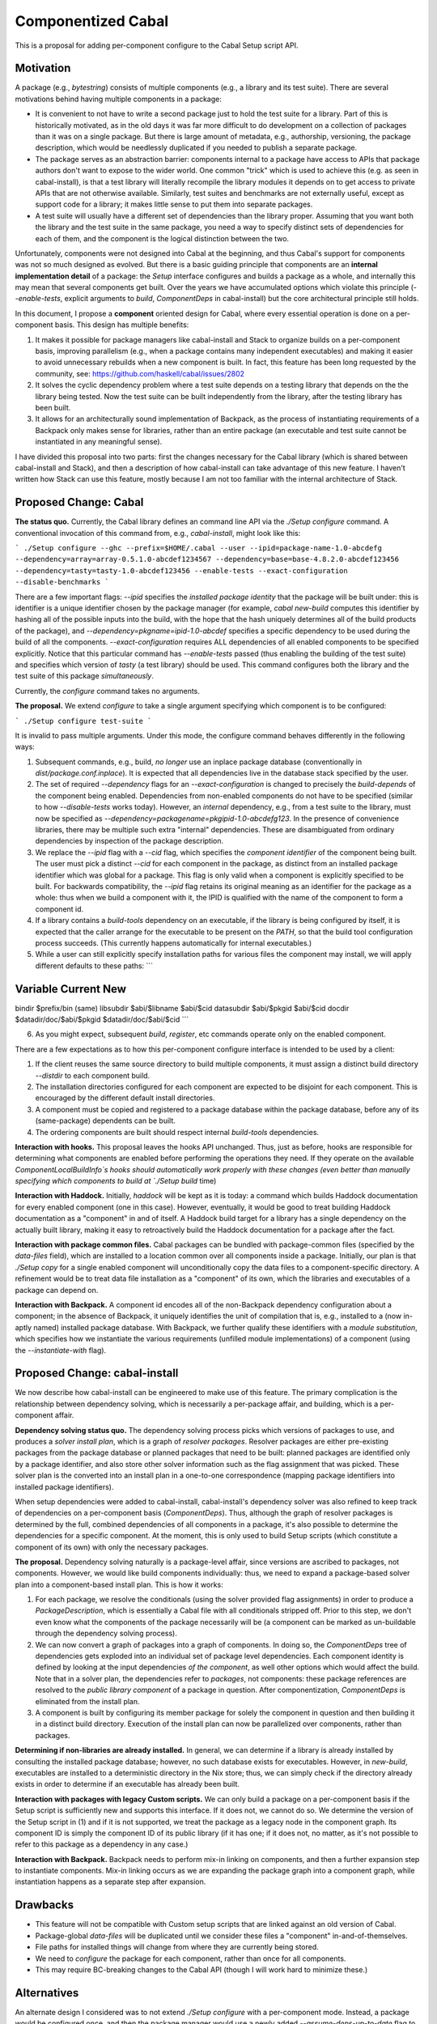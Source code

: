 .. proposal-number:: Leave blank. This will be filled in when the proposal is
                     accepted.

.. trac-ticket:: Leave blank. This will eventually be filled with the Trac
                 ticket number which will track the progress of the
                 implementation of the feature.

.. implemented:: Leave blank. This will be filled in with the first GHC version which
                 implements the described feature.

Componentized Cabal
===================

This is a proposal for adding per-component configure to the Cabal Setup
script API.

Motivation
----------

A package (e.g., `bytestring`) consists of multiple components (e.g., a
library and its test suite). There are several motivations behind having
multiple components in a package:

* It is convenient to not have to write a second package just to hold
  the test suite for a library. Part of this is historically motivated,
  as in the old days it was far more difficult to do development on a
  collection of packages than it was on a single package. But there is
  large amount of metadata, e.g., authorship, versioning, the package
  description, which would be needlessly duplicated if you needed to
  publish a separate package.

* The package serves as an abstraction barrier: components internal to a
  package have access to APIs that package authors don't want to expose
  to the wider world. One common "trick" which is used to achieve this
  (e.g. as seen in cabal-install), is that a test library will literally
  recompile the library modules it depends on to get access to private
  APIs that are not otherwise available. Similarly, test suites and
  benchmarks are not externally useful, except as support code for a
  library; it makes little sense to put them into separate packages.

* A test suite will usually have a different set of dependencies than
  the library proper. Assuming that you want both the library and the
  test suite in the same package, you need a way to specify distinct
  sets of dependencies for each of them, and the component is the
  logical distinction between the two.

Unfortunately, components were not designed into Cabal at the beginning,
and thus Cabal's support for components was not so much designed as
evolved. But there is a basic guiding principle that components are an
**internal implementation detail** of a package: the `Setup` interface
configures and builds a package as a whole, and internally this may mean
that several components get built. Over the years we have accumulated
options which violate this principle (`--enable-tests`, explicit
arguments to `build`, `ComponentDeps` in cabal-install) but the core
architectural principle still holds.

In this document, I propose a **component** oriented design for Cabal,
where every essential operation is done on a per-component basis.  This
design has multiple benefits:

1. It makes it possible for package managers like cabal-install and
   Stack to organize builds on a per-component basis, improving
   parallelism (e.g., when a package contains many independent
   executables) and making it easier to avoid unnecessary rebuilds when
   a new component is built. In fact, this feature has been long
   requested by the community, see:
   https://github.com/haskell/cabal/issues/2802

2. It solves the cyclic dependency problem where a test suite depends on
   a testing library that depends on the the library being tested. Now
   the test suite can be built independently from the library, after the
   testing library has been built.

3. It allows for an architecturally sound implementation of Backpack, as
   the process of instantiating requirements of a Backpack only makes
   sense for libraries, rather than an entire package (an executable and
   test suite cannot be instantiated in any meaningful sense).

I have divided this proposal into two parts: first the changes necessary
for the Cabal library (which is shared between cabal-install and Stack),
and then a description of how cabal-install can take advantage of this
new feature. I haven't written how Stack can use this feature, mostly
because I am not too familiar with the internal architecture of Stack.

Proposed Change: Cabal
----------------------

**The status quo.** Currently, the Cabal library defines an command line
API via the `./Setup configure` command. A conventional invocation of
this command from, e.g., `cabal-install`, might look like this:

```
./Setup configure --ghc --prefix=$HOME/.cabal --user --ipid=package-name-1.0-abcdefg --dependency=array=array-0.5.1.0-abcdef1234567 --dependency=base=base-4.8.2.0-abcdef123456 --dependency=tasty=tasty-1.0-abcdef123456 --enable-tests --exact-configuration --disable-benchmarks
```

There are a few important flags: `--ipid` specifies the *installed
package identity* that the package will be built under: this is
identifier is a unique identifier chosen by the package manager (for
example, `cabal new-build` computes this identifier by hashing all of
the possible inputs into the build, with the hope that the hash uniquely
determines all of the build products of the package), and
`--dependency=pkgname=ipid-1.0-abcdef` specifies a specific dependency
to be used during the build of all the components.
`--exact-configuration` requires ALL dependencies of all enabled
components to be specified explicitly.  Notice that this particular
command has `--enable-tests` passed (thus enabling the building of the
test suite) and specifies which version of `tasty` (a test library)
should be used. This command configures both the library and the test
suite of this package *simultaneously*.

Currently, the `configure` command takes no arguments.

**The proposal.** We extend `configure` to take a single argument
specifying which component is to be configured:

```
./Setup configure test-suite
```

It is invalid to pass multiple arguments. Under this mode, the configure
command behaves differently in the following ways:

1. Subsequent commands, e.g., build, *no longer* use an inplace package
   database (conventionally in `dist/package.conf.inplace`). It is
   expected that all dependencies live in the database stack specified
   by the user.

2. The set of required `--dependency` flags for an
   `--exact-configuration` is changed to precisely the `build-depends`
   of the component being enabled. Dependencies from non-enabled
   components do not have to be specified (similar to how
   `--disable-tests` works today). However, an *internal* dependency,
   e.g., from a test suite to the library, must now be specified as
   `--dependency=packagename=pkgipid-1.0-abcdefg123`. In the presence of
   convenience libraries, there may be multiple such extra "internal"
   dependencies. These are disambiguated from ordinary dependencies by
   inspection of the package description.

3. We replace the `--ipid` flag with a `--cid` flag, which specifies the
   *component identifier* of the component being built. The user must
   pick a distinct `--cid` for each component in the package, as
   distinct from an installed package identifier which was global for a
   package.  This flag is only valid when a component is explicitly
   specified to be built. For backwards compatibility, the `--ipid` flag
   retains its original meaning as an identifier for the package as a
   whole: thus when we build a component with it, the IPID is qualified
   with the name of the component to form a component id.


4. If a library contains a `build-tools` dependency on an executable, if
   the library is being configured by itself, it is expected that the
   caller arrange for the executable to be present on the `PATH`, so
   that the build tool configuration process succeeds. (This currently
   happens automatically for internal executables.)

5. While a user can still explicitly specify installation paths for
   various files the component may install, we will apply different
   defaults to these paths:
   ```
Variable    Current         New
-----------------------------------------
bindir      $prefix/bin     (same)
libsubdir   $abi/$libname   $abi/$cid
datasubdir  $abi/$pkgid     $abi/$cid
docdir      $datadir/doc/$abi/$pkgid     $datadir/doc/$abi/$cid
```

6. As you might expect, subsequent `build`, `register`, etc commands
   operate only on the enabled component.

There are a few expectations as to how this per-component configure
interface is intended to be used by a client:

1. If the client reuses the same source directory to build multiple
   components, it must assign a distinct build directory `--distdir` to
   each component build.

2. The installation directories configured for each component are
   expected to be disjoint for each component. This is encouraged by the
   different default install directories. 

3. A component must be copied and registered to a package database
   within the package database, before any of its (same-package)
   dependents can be built.

4. The ordering components are built should respect internal
   `build-tools` dependencies.

**Interaction with hooks.** This proposal leaves the hooks API
unchanged. Thus, just as before, hooks are responsible for determining
what components are enabled before performing the operations they need.
If they operate on the available `ComponentLocalBuildInfo`s hooks should
automatically work properly with these changes (even better than
manually specifying which components to build at `./Setup build` time)

**Interaction with Haddock.** Initially, `haddock` will be kept as it is
today: a command which builds Haddock documentation for every enabled
component (one in this case). However, eventually, it would be good to
treat building Haddock documentation as a "component" in and of itself.
A Haddock build target for a library has a single dependency on the
actually built library, making it easy to retroactively build the
Haddock documentation for a package after the fact.

**Interaction with package common files.** Cabal packages can be bundled
with package-common files (specified by the `data-files` field), which
are installed to a location common over all components inside a package.
Initially, our plan is that `./Setup copy` for a single enabled
component will unconditionally copy the data files to a
component-specific directory. A refinement would be to treat data file
installation as a "component" of its own, which the libraries and
executables of a package can depend on.

**Interaction with Backpack.** A component id encodes all of the
non-Backpack dependency configuration about a component; in the absence
of Backpack, it uniquely identifies the unit of compilation that is,
e.g., installed to a (now in-aptly named) installed package database.
With Backpack, we further qualify these identifiers with a *module
substitution*, which specifies how we instantiate the various
requirements (unfilled module implementations) of a component (using the
`--instantiate-with` flag).

Proposed Change: cabal-install
------------------------------

We now describe how cabal-install can be engineered to make use of this
feature. The primary complication is the relationship between dependency
solving, which is necessarily a per-package affair, and building, which
is a per-component affair.

**Dependency solving status quo.** The dependency solving process picks
which versions of packages to use, and produces a *solver install plan*,
which is a graph of *resolver packages*. Resolver packages are either
pre-existing packages from the package database or planned packages that
need to be built: planned packages are identified only by a package
identifier, and also store other solver information such as the flag
assignment that was picked. These solver plan is the converted into an
install plan in a one-to-one correspondence (mapping package identifiers
into installed package identifiers).

When setup dependencies were added to cabal-install, cabal-install's
dependency solver was also refined to keep track of dependencies on a
per-component basis (`ComponentDeps`).  Thus, although the graph of
resolver packages is determined by the full, combined dependencies of
all components in a package, it's also possible to determine the
dependencies for a specific component. At the moment, this is only used
to build Setup scripts (which constitute a component of its own) with
only the necessary packages.

**The proposal.** Dependency solving naturally is a package-level
affair, since versions are ascribed to packages, not components.
However, we would like build components individually: thus, we need to
expand a package-based solver plan into a component-based install plan.
This is how it works:

1. For each package, we resolve the conditionals (using the solver
   provided flag assignments) in order to produce a
   `PackageDescription`, which is essentially a Cabal file with all
   conditionals stripped off. Prior to this step, we don't even know
   what the components of the package necessarily will be (a component
   can be marked as un-buildable through the dependency solving
   process).

2. We can now convert a graph of packages into a graph of components. In
   doing so, the `ComponentDeps` tree of dependencies gets exploded into
   an individual set of package level dependencies. Each component
   identity is defined by looking at the input dependencies *of the
   component*, as well other options which would affect the build. Note
   that in a solver plan, the dependencies refer to *packages*, not
   components: these package references are resolved to the *public
   library component* of a package in question. After componentization,
   `ComponentDeps` is eliminated from the install plan.

3. A component is built by configuring its member package for solely the
   component in question and then building it in a distinct build
   directory. Execution of the install plan can now be parallelized over
   components, rather than packages.

**Determining if non-libraries are already installed.** In general, we
can determine if a library is already installed by consulting the
installed package database; however, no such database exists for
executables. However, in `new-build`, executables are installed to a
deterministic directory in the Nix store; thus, we can simply check if
the directory already exists in order to determine if an executable has
already been built.

**Interaction with packages with legacy Custom scripts.** We can only
build a package on a per-component basis if the Setup script is
sufficiently new and supports this interface.  If it does not, we cannot
do so.  We determine the version of the Setup script in (1) and if
it is not supported, we treat the package as a legacy node in the
component graph.  Its component ID is simply the component ID of
its public library (if it has one; if it does not, no matter, as it's
not possible to refer to this package as a dependency in any case.)

**Interaction with Backpack.** Backpack needs to perform mix-in linking
on components, and then a further expansion step to instantiate
components.  Mix-in linking occurs as we are expanding the package
graph into a component graph, while instantiation happens as a separate
step after expansion.

Drawbacks
---------

* This feature will not be compatible with Custom setup scripts that
  are linked against an old version of Cabal.

* Package-global `data-files` will be duplicated until we consider
  these files a "component" in-and-of-themselves.

* File paths for installed things will change from where they are
  currently being stored.

* We need to `configure` the package for each component, rather
  than once for all components.

* This may require BC-breaking changes to the Cabal API (though I
  will work hard to minimize these.)

Alternatives
------------

An alternate design I considered was to not extend `./Setup configure`
with a per-component mode.  Instead, a package would be configured once,
and then the package manager would use a newly added `--assume-deps-up-to-date`
flag to build components individually (or in parallel.)  However, I
decided that this approach would not be hermetic enough.  It also
turned out to be difficult to work into the existing `cabal-install`
code, although that is arguably a bug.

Unresolved Questions
--------------------

None at the moment.

